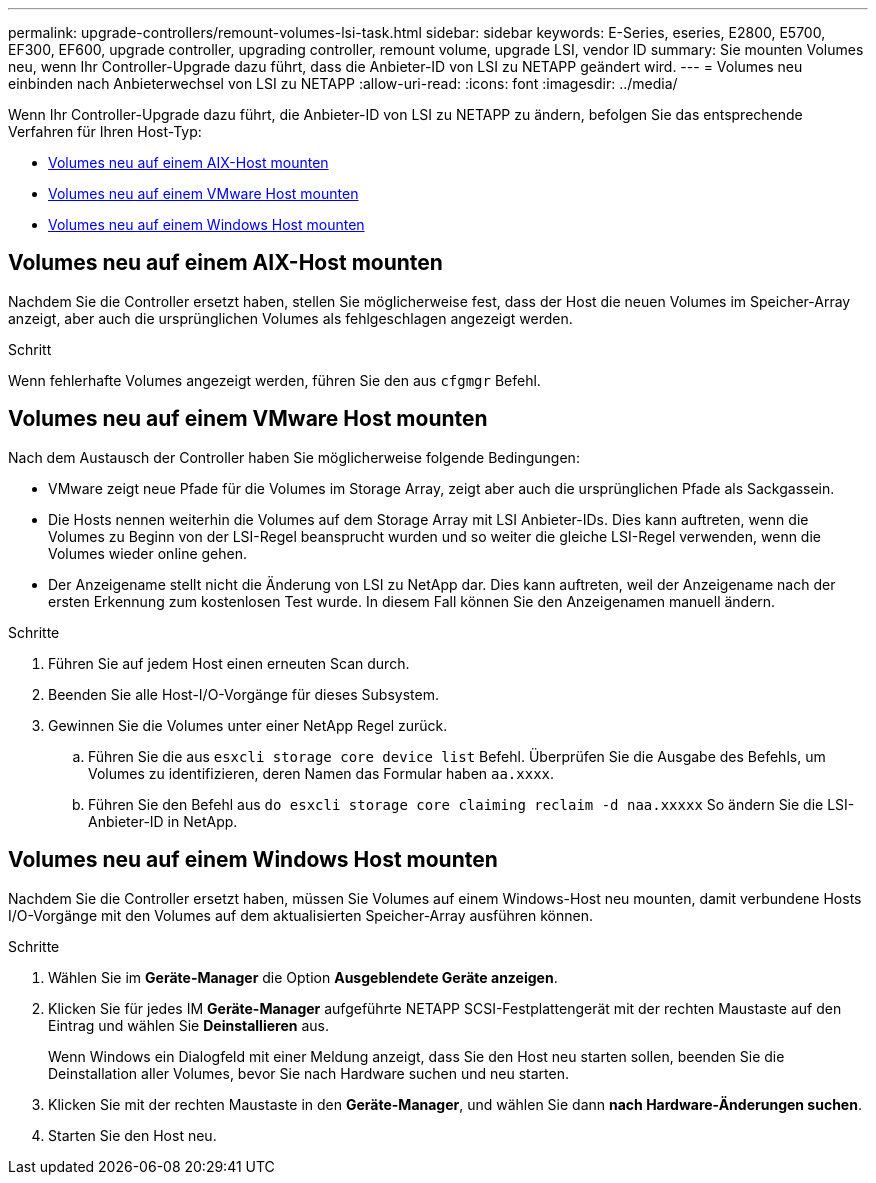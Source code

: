 ---
permalink: upgrade-controllers/remount-volumes-lsi-task.html 
sidebar: sidebar 
keywords: E-Series, eseries, E2800, E5700, EF300, EF600, upgrade controller, upgrading controller, remount volume, upgrade LSI, vendor ID 
summary: Sie mounten Volumes neu, wenn Ihr Controller-Upgrade dazu führt, dass die Anbieter-ID von LSI zu NETAPP geändert wird. 
---
= Volumes neu einbinden nach Anbieterwechsel von LSI zu NETAPP
:allow-uri-read: 
:icons: font
:imagesdir: ../media/


[role="lead"]
Wenn Ihr Controller-Upgrade dazu führt, die Anbieter-ID von LSI zu NETAPP zu ändern, befolgen Sie das entsprechende Verfahren für Ihren Host-Typ:

* <<Volumes neu auf einem AIX-Host mounten>>
* <<Volumes neu auf einem VMware Host mounten>>
* <<Volumes neu auf einem Windows Host mounten>>




== Volumes neu auf einem AIX-Host mounten

Nachdem Sie die Controller ersetzt haben, stellen Sie möglicherweise fest, dass der Host die neuen Volumes im Speicher-Array anzeigt, aber auch die ursprünglichen Volumes als fehlgeschlagen angezeigt werden.

.Schritt
Wenn fehlerhafte Volumes angezeigt werden, führen Sie den aus `cfgmgr` Befehl.



== Volumes neu auf einem VMware Host mounten

Nach dem Austausch der Controller haben Sie möglicherweise folgende Bedingungen:

* VMware zeigt neue Pfade für die Volumes im Storage Array, zeigt aber auch die ursprünglichen Pfade als Sackgassein.
* Die Hosts nennen weiterhin die Volumes auf dem Storage Array mit LSI Anbieter-IDs. Dies kann auftreten, wenn die Volumes zu Beginn von der LSI-Regel beansprucht wurden und so weiter die gleiche LSI-Regel verwenden, wenn die Volumes wieder online gehen.
* Der Anzeigename stellt nicht die Änderung von LSI zu NetApp dar. Dies kann auftreten, weil der Anzeigename nach der ersten Erkennung zum kostenlosen Test wurde. In diesem Fall können Sie den Anzeigenamen manuell ändern.


.Schritte
. Führen Sie auf jedem Host einen erneuten Scan durch.
. Beenden Sie alle Host-I/O-Vorgänge für dieses Subsystem.
. Gewinnen Sie die Volumes unter einer NetApp Regel zurück.
+
.. Führen Sie die aus `esxcli storage core device list` Befehl. Überprüfen Sie die Ausgabe des Befehls, um Volumes zu identifizieren, deren Namen das Formular haben `aa.xxxx`.
.. Führen Sie den Befehl aus `do esxcli storage core claiming reclaim -d naa.xxxxx` So ändern Sie die LSI-Anbieter-ID in NetApp.






== Volumes neu auf einem Windows Host mounten

Nachdem Sie die Controller ersetzt haben, müssen Sie Volumes auf einem Windows-Host neu mounten, damit verbundene Hosts I/O-Vorgänge mit den Volumes auf dem aktualisierten Speicher-Array ausführen können.

.Schritte
. Wählen Sie im *Geräte-Manager* die Option *Ausgeblendete Geräte anzeigen*.
. Klicken Sie für jedes IM *Geräte-Manager* aufgeführte NETAPP SCSI-Festplattengerät mit der rechten Maustaste auf den Eintrag und wählen Sie *Deinstallieren* aus.
+
Wenn Windows ein Dialogfeld mit einer Meldung anzeigt, dass Sie den Host neu starten sollen, beenden Sie die Deinstallation aller Volumes, bevor Sie nach Hardware suchen und neu starten.

. Klicken Sie mit der rechten Maustaste in den *Geräte-Manager*, und wählen Sie dann *nach Hardware-Änderungen suchen*.
. Starten Sie den Host neu.

